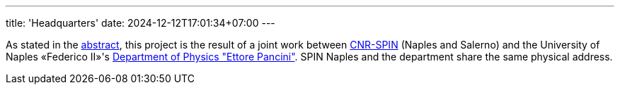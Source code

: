 ---
title: 'Headquarters'
date: 2024-12-12T17:01:34+07:00
---

As stated in the link:/about[abstract], this project is the result of a joint work between link:https://www.spin.cnr.it/[CNR-SPIN^] (Naples 
and Salerno) and the University of Naples «Federico II»'s link:https://www.fisica.unina.it/en_GB/home[Department of Physics "Ettore Pancini"^].
SPIN Naples and the department share the same physical address.
